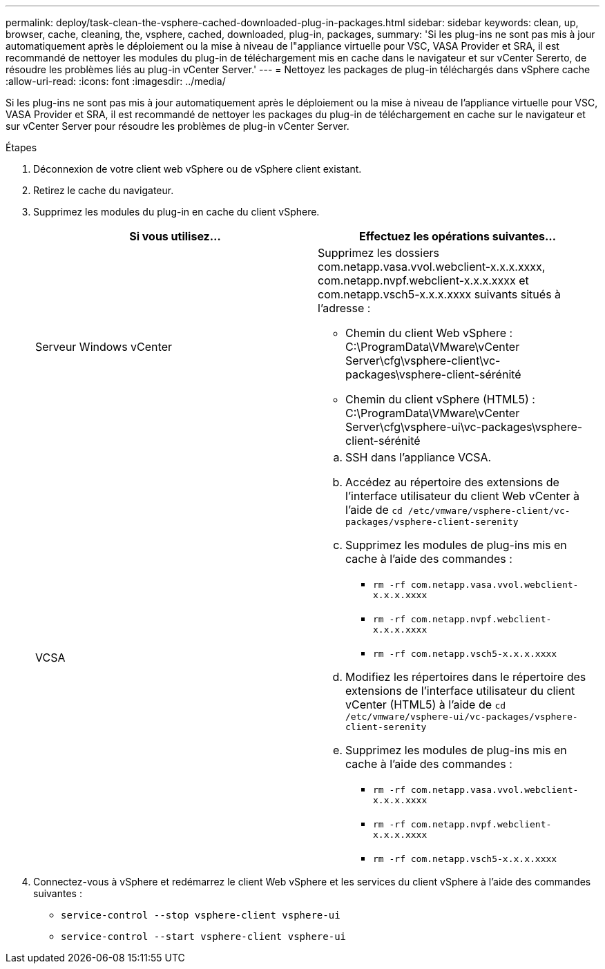 ---
permalink: deploy/task-clean-the-vsphere-cached-downloaded-plug-in-packages.html 
sidebar: sidebar 
keywords: clean, up, browser, cache, cleaning, the, vsphere, cached, downloaded, plug-in, packages, 
summary: 'Si les plug-ins ne sont pas mis à jour automatiquement après le déploiement ou la mise à niveau de l"appliance virtuelle pour VSC, VASA Provider et SRA, il est recommandé de nettoyer les modules du plug-in de téléchargement mis en cache dans le navigateur et sur vCenter Sererto, de résoudre les problèmes liés au plug-in vCenter Server.' 
---
= Nettoyez les packages de plug-in téléchargés dans vSphere cache
:allow-uri-read: 
:icons: font
:imagesdir: ../media/


[role="lead"]
Si les plug-ins ne sont pas mis à jour automatiquement après le déploiement ou la mise à niveau de l'appliance virtuelle pour VSC, VASA Provider et SRA, il est recommandé de nettoyer les packages du plug-in de téléchargement en cache sur le navigateur et sur vCenter Server pour résoudre les problèmes de plug-in vCenter Server.

.Étapes
. Déconnexion de votre client web vSphere ou de vSphere client existant.
. Retirez le cache du navigateur.
. Supprimez les modules du plug-in en cache du client vSphere.
+
[cols="1a,1a"]
|===
| Si vous utilisez... | Effectuez les opérations suivantes... 


 a| 
Serveur Windows vCenter
 a| 
Supprimez les dossiers com.netapp.vasa.vvol.webclient-x.x.x.xxxx, com.netapp.nvpf.webclient-x.x.x.xxxx et com.netapp.vsch5-x.x.x.xxxx suivants situés à l'adresse :

** Chemin du client Web vSphere : C:\ProgramData\VMware\vCenter Server\cfg\vsphere-client\vc-packages\vsphere-client-sérénité
** Chemin du client vSphere (HTML5) : C:\ProgramData\VMware\vCenter Server\cfg\vsphere-ui\vc-packages\vsphere-client-sérénité




 a| 
VCSA
 a| 
.. SSH dans l'appliance VCSA.
.. Accédez au répertoire des extensions de l'interface utilisateur du client Web vCenter à l'aide de `cd /etc/vmware/vsphere-client/vc-packages/vsphere-client-serenity`
.. Supprimez les modules de plug-ins mis en cache à l'aide des commandes :
+
*** `rm -rf com.netapp.vasa.vvol.webclient-x.x.x.xxxx`
*** `rm -rf com.netapp.nvpf.webclient-x.x.x.xxxx`
*** `rm -rf com.netapp.vsch5-x.x.x.xxxx`


.. Modifiez les répertoires dans le répertoire des extensions de l'interface utilisateur du client vCenter (HTML5) à l'aide de `cd /etc/vmware/vsphere-ui/vc-packages/vsphere-client-serenity`
.. Supprimez les modules de plug-ins mis en cache à l'aide des commandes :
+
*** `rm -rf com.netapp.vasa.vvol.webclient-x.x.x.xxxx`
*** `rm -rf com.netapp.nvpf.webclient-x.x.x.xxxx`
*** `rm -rf com.netapp.vsch5-x.x.x.xxxx`




|===
. Connectez-vous à vSphere et redémarrez le client Web vSphere et les services du client vSphere à l'aide des commandes suivantes :
+
** `service-control --stop vsphere-client vsphere-ui`
** `service-control --start vsphere-client vsphere-ui`



